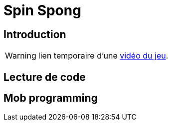 = Spin Spong

== Introduction

WARNING: lien temporaire d’une https://drop.chapril.org/download/0c86a17d991def93/#vsvwF9FUE0mhO_A3cgI8Fw[vidéo du jeu].

== Lecture de code

== Mob programming
